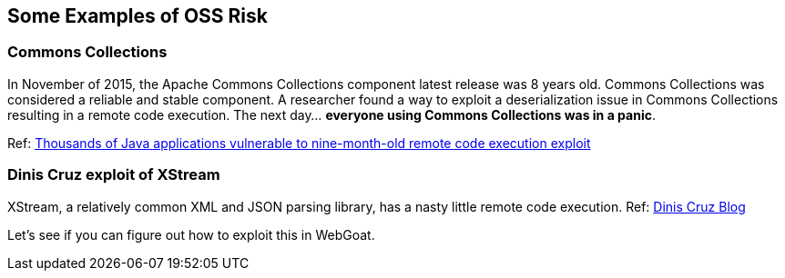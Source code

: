 == Some Examples of OSS Risk

=== Commons Collections
In November of 2015, the Apache Commons Collections component latest release was 8 years old. Commons Collections was considered a reliable and stable component. A researcher found a way to exploit a deserialization issue in Commons Collections resulting in a remote code execution.  The next day... *everyone using Commons Collections was in a panic*. 

Ref: http://www.pcworld.com/article/3004633/business-security/thousands-of-java-applications-vulnerable-to-nine-month-old-remote-code-execution-exploit.html[Thousands of Java applications vulnerable to nine-month-old remote code execution exploit]


=== Dinis Cruz exploit of XStream
XStream, a relatively common XML and JSON parsing library, has a nasty little remote code execution. Ref: http://blog.diniscruz.com/2013/12/xstream-remote-code-execution-exploit.html[Dinis Cruz Blog] 

Let's see if you can figure out how to exploit this in WebGoat.

